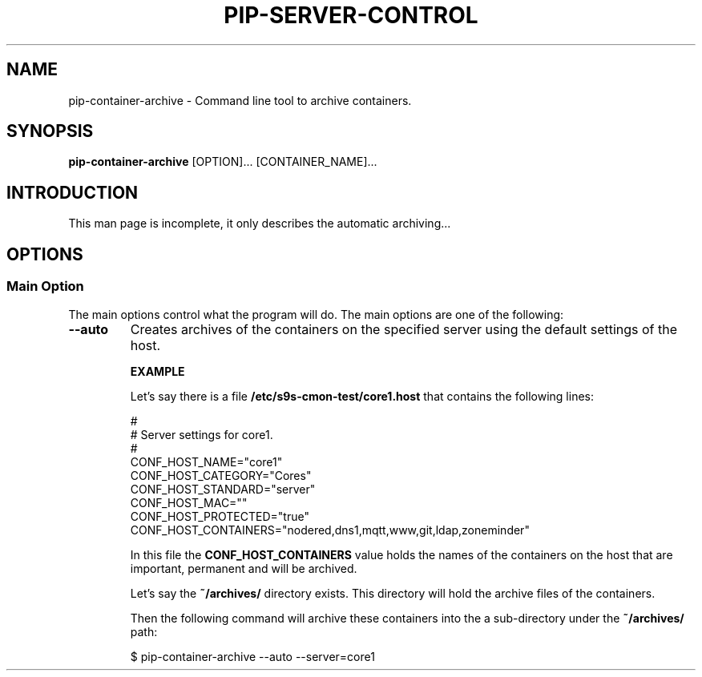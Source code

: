 .TH PIP-SERVER-CONTROL 1 "August 10, 2019"
.SH NAME
pip-container-archive - Command line tool to archive containers.
.SH SYNOPSIS
.B pip-container-archive
.RI [OPTION]...
.RI [CONTAINER_NAME]...

.SH INTRODUCTION
This man page is incomplete, it only describes the automatic archiving...

.SH OPTIONS
.SS "Main Option"
The main options control what the program will do. The main options are one of
the following:

.TP
.B --auto
Creates archives of the containers on the specified server using the default
settings of the host.

.B EXAMPLE

Let's say there is a file \fB/etc/s9s-cmon-test/core1.host\fP that contains the following 
lines:

.nf
#
# Server settings for core1.
#
CONF_HOST_NAME="core1"
CONF_HOST_CATEGORY="Cores"
CONF_HOST_STANDARD="server"
CONF_HOST_MAC=""
CONF_HOST_PROTECTED="true"
CONF_HOST_CONTAINERS="nodered,dns1,mqtt,www,git,ldap,zoneminder"
.fi

In this file the \fBCONF_HOST_CONTAINERS\fP value holds the names of the
containers on the host that are important, permanent and will be archived.

Let's say the \fB~/archives/\fP directory exists. This directory will hold the
archive files of the containers.

Then the following command will archive these containers into the a
sub-directory under the \fB~/archives/\fP path:

.nf
$ pip-container-archive --auto --server=core1 
.fi
